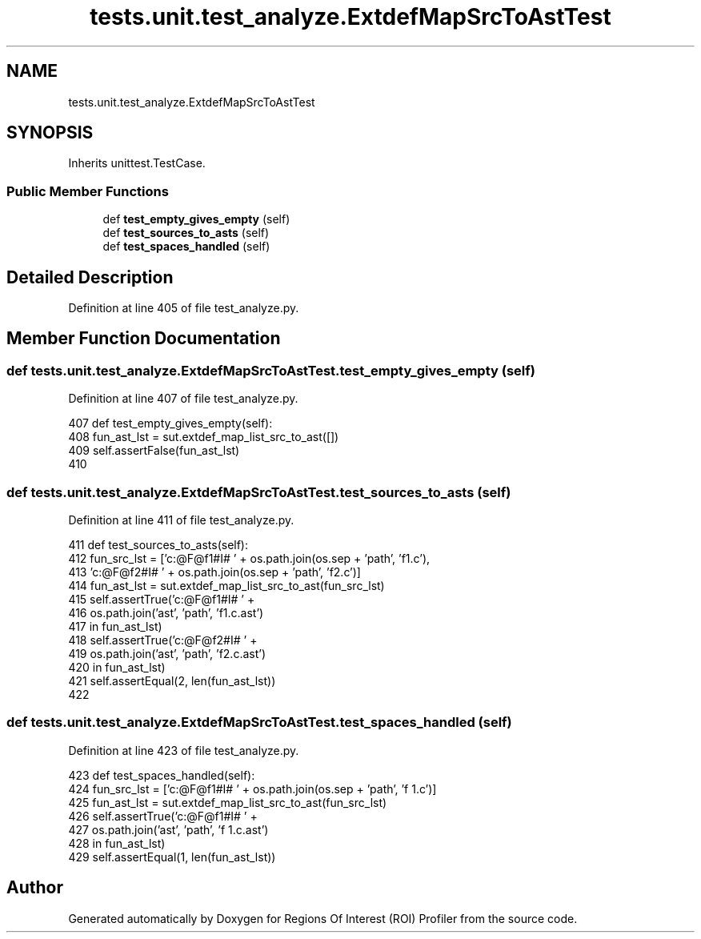 .TH "tests.unit.test_analyze.ExtdefMapSrcToAstTest" 3 "Sat Feb 12 2022" "Version 1.2" "Regions Of Interest (ROI) Profiler" \" -*- nroff -*-
.ad l
.nh
.SH NAME
tests.unit.test_analyze.ExtdefMapSrcToAstTest
.SH SYNOPSIS
.br
.PP
.PP
Inherits unittest\&.TestCase\&.
.SS "Public Member Functions"

.in +1c
.ti -1c
.RI "def \fBtest_empty_gives_empty\fP (self)"
.br
.ti -1c
.RI "def \fBtest_sources_to_asts\fP (self)"
.br
.ti -1c
.RI "def \fBtest_spaces_handled\fP (self)"
.br
.in -1c
.SH "Detailed Description"
.PP 
Definition at line 405 of file test_analyze\&.py\&.
.SH "Member Function Documentation"
.PP 
.SS "def tests\&.unit\&.test_analyze\&.ExtdefMapSrcToAstTest\&.test_empty_gives_empty ( self)"

.PP
Definition at line 407 of file test_analyze\&.py\&.
.PP
.nf
407     def test_empty_gives_empty(self):
408         fun_ast_lst = sut\&.extdef_map_list_src_to_ast([])
409         self\&.assertFalse(fun_ast_lst)
410 
.fi
.SS "def tests\&.unit\&.test_analyze\&.ExtdefMapSrcToAstTest\&.test_sources_to_asts ( self)"

.PP
Definition at line 411 of file test_analyze\&.py\&.
.PP
.nf
411     def test_sources_to_asts(self):
412         fun_src_lst = ['c:@F@f1#I# ' + os\&.path\&.join(os\&.sep + 'path', 'f1\&.c'),
413                        'c:@F@f2#I# ' + os\&.path\&.join(os\&.sep + 'path', 'f2\&.c')]
414         fun_ast_lst = sut\&.extdef_map_list_src_to_ast(fun_src_lst)
415         self\&.assertTrue('c:@F@f1#I# ' +
416                         os\&.path\&.join('ast', 'path', 'f1\&.c\&.ast')
417                         in fun_ast_lst)
418         self\&.assertTrue('c:@F@f2#I# ' +
419                         os\&.path\&.join('ast', 'path', 'f2\&.c\&.ast')
420                         in fun_ast_lst)
421         self\&.assertEqual(2, len(fun_ast_lst))
422 
.fi
.SS "def tests\&.unit\&.test_analyze\&.ExtdefMapSrcToAstTest\&.test_spaces_handled ( self)"

.PP
Definition at line 423 of file test_analyze\&.py\&.
.PP
.nf
423     def test_spaces_handled(self):
424         fun_src_lst = ['c:@F@f1#I# ' + os\&.path\&.join(os\&.sep + 'path', 'f 1\&.c')]
425         fun_ast_lst = sut\&.extdef_map_list_src_to_ast(fun_src_lst)
426         self\&.assertTrue('c:@F@f1#I# ' +
427                         os\&.path\&.join('ast', 'path', 'f 1\&.c\&.ast')
428                         in fun_ast_lst)
429         self\&.assertEqual(1, len(fun_ast_lst))
.fi


.SH "Author"
.PP 
Generated automatically by Doxygen for Regions Of Interest (ROI) Profiler from the source code\&.
